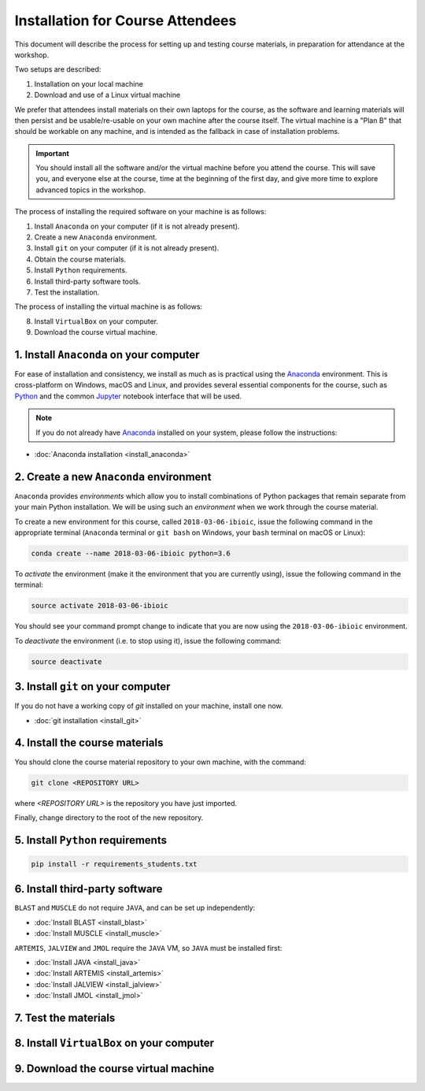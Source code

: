 .. _ibioic_installation_attendees:

*********************************
Installation for Course Attendees
*********************************

This document will describe the process for setting up and testing course materials,
in preparation for attendance at the workshop.

Two setups are described:

1. Installation on your local machine
2. Download and use of a Linux virtual machine

We prefer that attendees install materials on their own laptops for the course, as the
software and learning materials will then persist and be usable/re-usable on your own
machine after the course itself. The virtual machine is a "Plan B" that should be
workable on any machine, and is intended as the fallback in case of installation
problems.

.. IMPORTANT::
    You should install all the software and/or the virtual machine before you attend the course.
    This will save you, and everyone else at the course, time at the beginning of the
    first day, and give more time to explore advanced topics in the workshop.

The process of installing the required software on your machine is as follows:

1. Install ``Anaconda`` on your computer (if it is not already present).
2. Create a new ``Anaconda`` environment.
3. Install ``git`` on your computer (if it is not already present).
4. Obtain the course materials.
5. Install ``Python`` requirements.
6. Install third-party software tools.
7. Test the installation.

The process of installing the virtual machine is as follows:

8. Install ``VirtualBox`` on your computer.
9. Download the course virtual machine.


========================================
1. Install ``Anaconda`` on your computer
========================================

For ease of installation and consistency, we install as much as is practical using the
`Anaconda`_ environment. This is cross-platform on Windows, macOS and Linux, and provides
several essential components for the course, such as `Python`_ and the common `Jupyter`_
notebook interface that will be used.

.. NOTE::
    If you do not already have `Anaconda`_ installed on your system, please follow the instructions:


- :doc:`Anaconda installation <install_anaconda>`

========================================
2. Create a new ``Anaconda`` environment
========================================

``Anaconda`` provides *environments* which allow you to install combinations of Python packages that
remain separate from your main Python installation. We will be using such an *environment* when we
work through the course material.

To create a new environment for this course, called ``2018-03-06-ibioic``, issue the following command
in the appropriate terminal (``Anaconda`` terminal or ``git bash`` on Windows, your ``bash`` terminal
on macOS or Linux):

.. code-block:: bash

    conda create --name 2018-03-06-ibioic python=3.6

To *activate* the environment (make it the environment that you are currently using), issue the following
command in the terminal:

.. code-block:: bash

    source activate 2018-03-06-ibioic

You should see your command prompt change to indicate that you are now using the ``2018-03-06-ibioic``
environment.

To *deactivate* the environment (i.e. to stop using it), issue the following command:

.. code-block:: bash

    source deactivate




===================================
3. Install ``git`` on your computer
===================================

If you do not have a working copy of `git` installed on your machine, install one now.

- :doc:`git installation <install_git>`


===============================
4. Install the course materials
===============================

You should clone the course material repository to your own machine, with the command:

.. code-block:: bash

    git clone <REPOSITORY URL>

where `<REPOSITORY URL>` is the repository you have just imported.

Finally, change directory to the root of the new repository.


==================================
5. Install ``Python`` requirements
==================================

.. code-block:: bash

    pip install -r requirements_students.txt


===============================
6. Install third-party software
===============================

``BLAST`` and ``MUSCLE`` do not require ``JAVA``, and can be set up independently:

- :doc:`Install BLAST <install_blast>`
- :doc:`Install MUSCLE <install_muscle>`

``ARTEMIS``, ``JALVIEW`` and ``JMOL`` require the ``JAVA`` VM, so ``JAVA`` must be installed first:

- :doc:`Install JAVA <install_java>`
- :doc:`Install ARTEMIS <install_artemis>`
- :doc:`Install JALVIEW <install_jalview>`
- :doc:`Install JMOL <install_jmol>`


=====================
7. Test the materials
=====================



==========================================
8. Install ``VirtualBox`` on your computer
==========================================


======================================
9. Download the course virtual machine
======================================




.. _Anaconda: http://continuum.io/downloads
.. _Anaconda Video Tutorial (macOS): https://www.youtube.com/watch?v=TcSAln46u9U
.. _Anaconda Video Tutorial (Windows): https://www.youtube.com/watch?v=xxQ0mzZ8UvA
.. _ARTEMIS: http://www.sanger.ac.uk/science/tools/artemis
.. _Bioconda: https://bioconda.github.io/
.. _BLAST: ftp://ftp.ncbi.nlm.nih.gov/blast/executables/blast+/LATEST/
.. _Git Bash video tutorial: https://www.youtube.com/watch?v=339AEqk9c-8
.. _Git downloads page: https://git-scm.com/
.. _Git for Windows installer: https://git-for-windows.github.io/
.. _Git Mavericks list: https://sourceforge.net/projects/git-osx-installer/files/
.. _GitHub: https://github.com
.. _GitHub Importer: https://help.github.com/articles/importing-a-repository-with-github-importer/
.. _JALVIEW: http://www.jalview.org/
.. _JMOL: http://jmol.sourceforge.net/
.. _MUSCLE: https://www.drive5.com/muscle/downloads.htm
.. _Jupyter: https://jupyter.org/
.. _Python: https://www.python.org/
.. _The Carpentries: https://www.facebook.com/carpentries/
.. _VirtualBox: https://www.virtualbox.org/wiki/Downloads